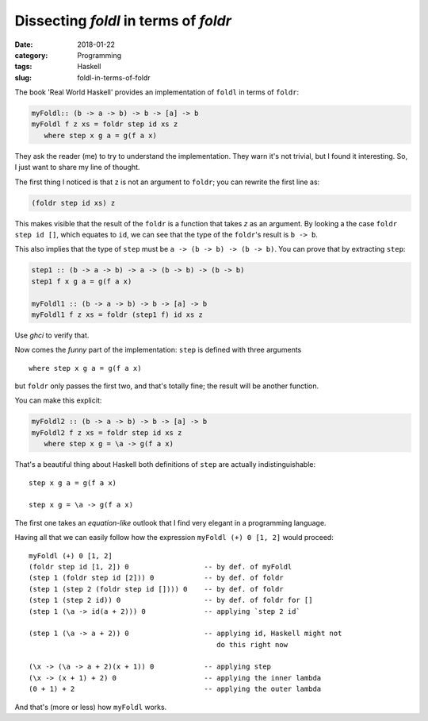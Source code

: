 Dissecting `foldl` in terms of `foldr`
======================================

:date: 2018-01-22
:category: Programming
:tags: Haskell
:slug: foldl-in-terms-of-foldr

The book 'Real World Haskell' provides an implementation of ``foldl`` in terms
of ``foldr``:

.. code-block:: haskell

   myFoldl:: (b -> a -> b) -> b -> [a] -> b
   myFoldl f z xs = foldr step id xs z
      where step x g a = g(f a x)


They ask the reader (me) to try to understand the implementation.  They warn
it's not trivial, but I found it interesting.  So, I just want to share my
line of thought.

The first thing I noticed is that ``z`` is not an argument to ``foldr``; you
can rewrite the first line as:

.. code-block:: haskell

   (foldr step id xs) z


This makes visible that the result of the ``foldr`` is a function that takes
`z` as an argument.  By looking a the case ``foldr step id []``, which equates
to ``id``, we can see that the type of the ``foldr``\ 's result is ``b -> b``.

This also implies that the type of ``step`` must be ``a -> (b -> b) -> (b ->
b)``.  You can prove that by extracting ``step``:

.. code-block:: haskell

   step1 :: (b -> a -> b) -> a -> (b -> b) -> (b -> b)
   step1 f x g a = g(f a x)

   myFoldl1 :: (b -> a -> b) -> b -> [a] -> b
   myFoldl1 f z xs = foldr (step1 f) id xs z


Use `ghci` to verify that.

Now comes the *funny* part of the implementation: ``step`` is defined with
three arguments

::

   where step x g a = g(f a x)


but ``foldr`` only passes the first two, and that's totally fine; the result
will be another function.

You can make this explicit:


.. code-block:: haskell

   myFoldl2 :: (b -> a -> b) -> b -> [a] -> b
   myFoldl2 f z xs = foldr step id xs z
      where step x g = \a -> g(f a x)


That's a beautiful thing about Haskell both definitions of ``step`` are
actually indistinguishable::

    step x g a = g(f a x)

    step x g = \a -> g(f a x)

The first one takes an *equation-like* outlook that I find very elegant in a
programming language.


Having all that we can easily follow how the expression ``myFoldl (+) 0 [1,
2]`` would proceed::

   myFoldl (+) 0 [1, 2]
   (foldr step id [1, 2]) 0                  -- by def. of myFoldl
   (step 1 (foldr step id [2])) 0            -- by def. of foldr
   (step 1 (step 2 (foldr step id []))) 0    -- by def. of foldr
   (step 1 (step 2 id)) 0                    -- by def. of foldr for []
   (step 1 (\a -> id(a + 2))) 0              -- applying `step 2 id`

   (step 1 (\a -> a + 2)) 0                  -- applying id, Haskell might not
                                                do this right now

   (\x -> (\a -> a + 2)(x + 1)) 0            -- applying step
   (\x -> (x + 1) + 2) 0                     -- applying the inner lambda
   (0 + 1) + 2                               -- applying the outer lambda


And that's (more or less) how ``myFoldl`` works.